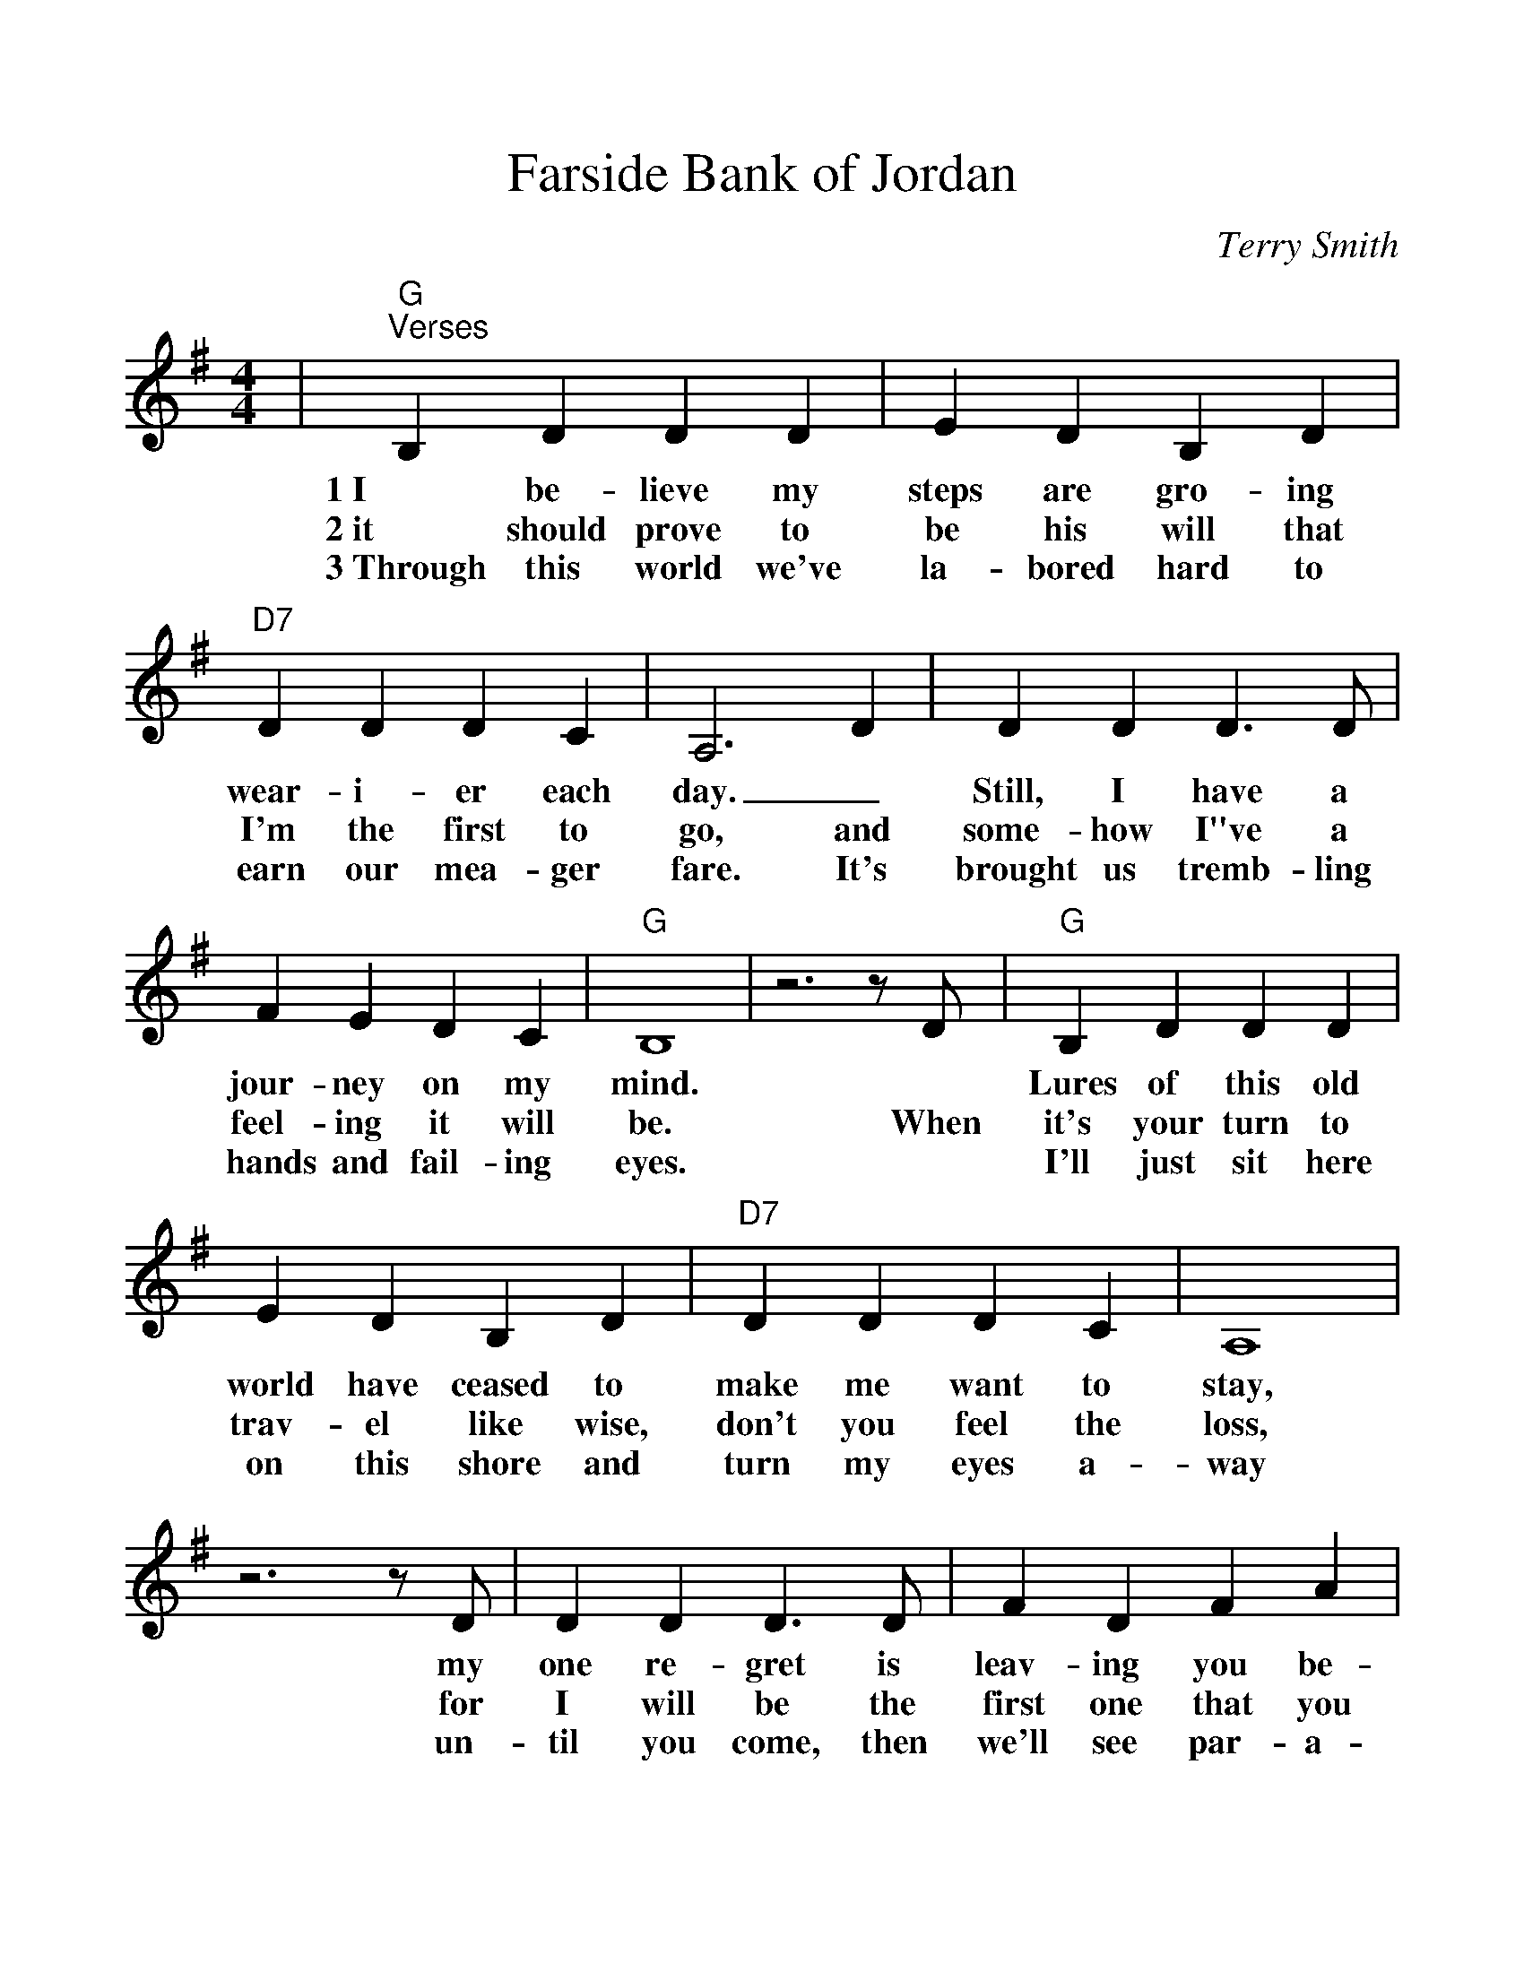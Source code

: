 %%scale 1.10
%%format dulcimer.fmt
%%continueall
X:1
T:Farside Bank of Jordan
C:Terry Smith
M:4/4
L:1/4
K:Gmaj
V:1
|"G""^Verses"B, D D D|E D B, D|"D7"D D D C
w:1~I be-lieve my steps are gro-ing wear-i-er each
w:2~it should prove to be his will that I'm the first to
w:3~Through this world we've la-bored hard to earn our mea-ger
|A,3 D|D D D3/2 D/2|F E D C|"G"B,4|z3 z/2 D/2
w:day._ Still, I have a jour-ney on my mind.*
w:go, and some-how I"ve a feel-ing it will be. When
w:fare. It's brought us tremb-ling hands and fail-ing eyes.*
|"G"B, D D D|E D B, D|"D7"D D D C|A,4|z3 z/2 D/2
w:Lures of this old world have ceased to make me want to stay, my
w:it's your turn to trav-el like wise, don't you feel the loss, for
w:I'll just sit here on this shore and turn my eyes a-way un-
|D D D3/2 D/2|F D F A|1 "G"G4|z3/2 z/2 D/2:|2,3 "G"G4||
w:one re-gret is leav-ing you be-hind. If *
w:I will be  the first one  that you * * see.
w:til you come, then we'll see par-a-* * dise.
|"^Chorus"z3/2 B,/2 B, C|"G"D D D D|E D G A|(B4|G2) A B
w:And I'll be  wait-ing on the far side bank of Jor-dan. I'll be
|"C"A G G G|A G G E/2D/2-|"G"D4|z3 z/2 D/2|"D7"F/2 F3/2 F G
w:wait-ing, draw-ing pic-tures in the sand_ And when I see you
|A2 G A|"G"B c B/2 A3/2|G2 A B|"C"c/2 c3/2 c3/2 c/2|"G"B G A/2 B3/2
w:come, I will rise up with a shout, and  go run-ning through the shal-low wa-ter,
|"D7"c A G F|"G"G4||
w:reach-ing for your hand.
